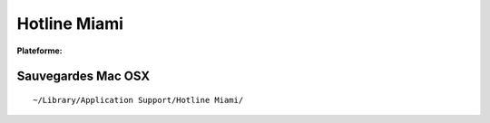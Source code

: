 .. -*- coding: utf-8 -*-
    template for ReST

.. index:: Action, Roguelike-like,

Hotline Miami
=============

.. |lin| image:: ../img/linux.svg
.. |osx| image:: ../img/osx.svg
.. |win| image:: ../img/windows.svg
.. |and| image:: ../img/android.svg

:Plateforme: |win| |osx| |lin|


Sauvegardes Mac OSX
-------------------

::

    ~/Library/Application Support/Hotline Miami/


